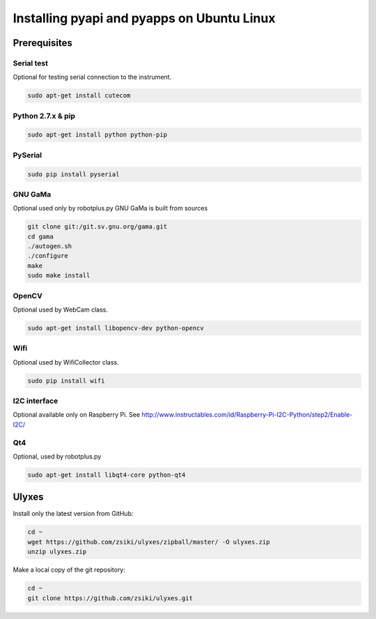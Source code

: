 Installing pyapi and pyapps on Ubuntu Linux
===========================================

Prerequisites
-------------

Serial test
~~~~~~~~~~~

Optional for testing serial connection to the instrument.

.. code:: bash

	sudo apt-get install cutecom

Python 2.7.x & pip
~~~~~~~~~~~~~~~~~~

.. code:: bash

	sudo apt-get install python python-pip

PySerial
~~~~~~~~

.. code:: bash

	sudo pip install pyserial

GNU GaMa
~~~~~~~~

Optional used only by robotplus.py
GNU GaMa is built from sources

.. code:: bash

	git clone git:/git.sv.gnu.org/gama.git
	cd gama
	./autogen.sh
	./configure
	make
	sudo make install

OpenCV
~~~~~~

Optional used by WebCam class.

.. code:: bash

	sudo apt-get install libopencv-dev python-opencv
	
Wifi
~~~~

Optional used by WifiCollector class.

.. code:: bash

	sudo pip install wifi
	
I2C interface
~~~~~~~~~~~~~

Optional available only on Raspberry Pi.
See http://www.instructables.com/id/Raspberry-Pi-I2C-Python/step2/Enable-I2C/

Qt4
~~~

Optional, used by robotplus.py

.. code:: bash

	sudo apt-get install libqt4-core python-qt4

Ulyxes
------

Install only the latest version from GitHub:

.. code:: bash

	cd ~
	wget https://github.com/zsiki/ulyxes/zipball/master/ -O ulyxes.zip
	unzip ulyxes.zip

Make a local copy of the git repository:

.. code::

	cd ~
	git clone https://github.com/zsiki/ulyxes.git
